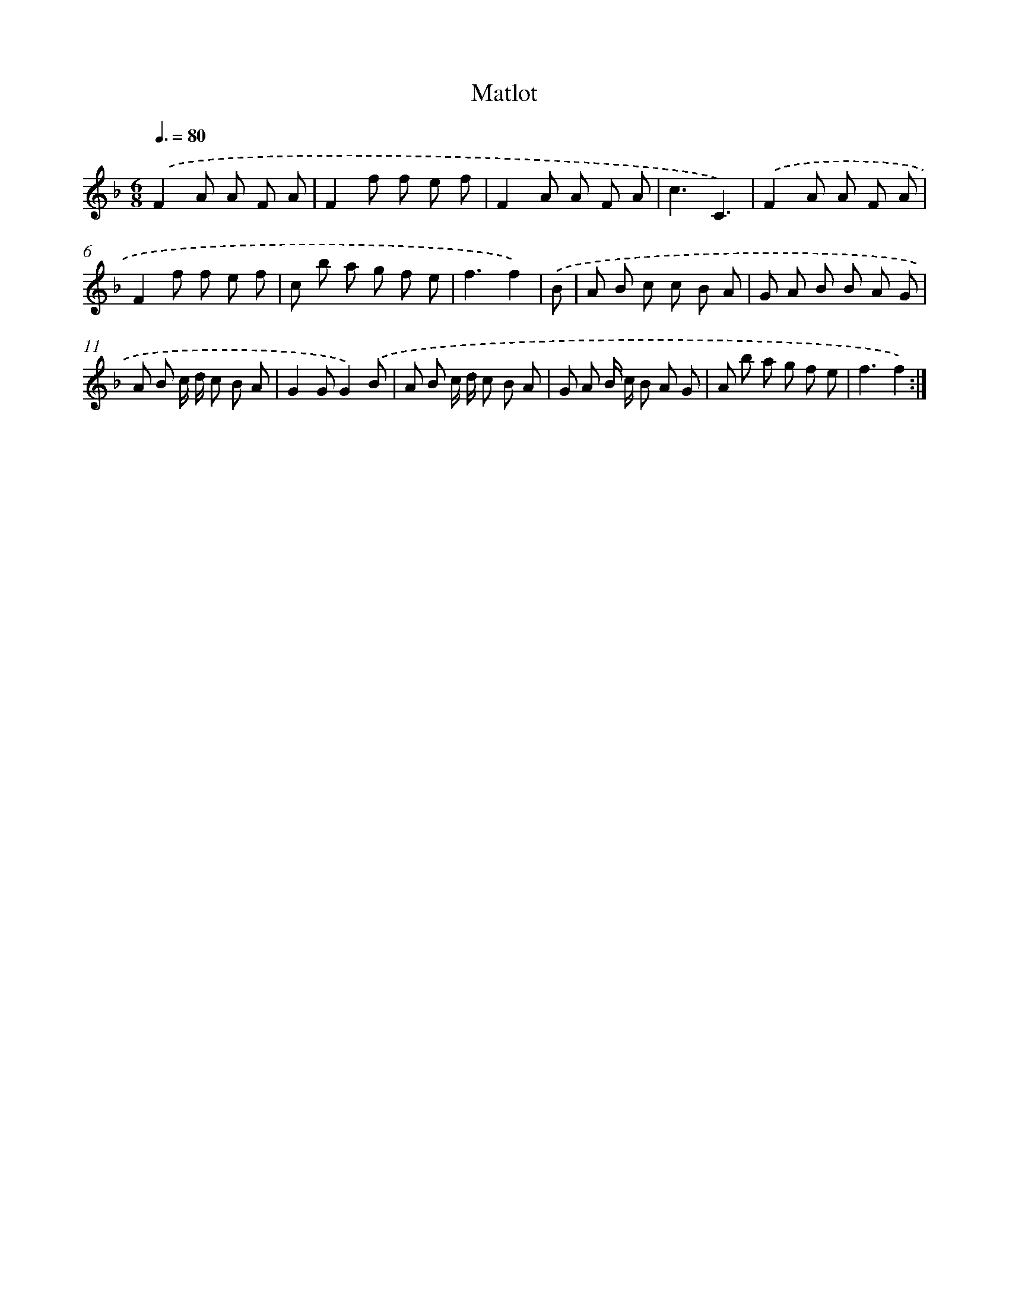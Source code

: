 X: 13927
T: Matlot
%%abc-version 2.0
%%abcx-abcm2ps-target-version 5.9.1 (29 Sep 2008)
%%abc-creator hum2abc beta
%%abcx-conversion-date 2018/11/01 14:37:39
%%humdrum-veritas 1056582400
%%humdrum-veritas-data 3167096699
%%continueall 1
%%barnumbers 0
L: 1/8
M: 6/8
Q: 3/8=80
K: F clef=treble
.('F2A A F A |
F2f f e f |
F2A A F A |
c3C3) |
.('F2A A F A |
F2f f e f |
c b a g f e |
f3f2) |
.('B [I:setbarnb 9]|
A B c c B A |
G A B B A G |
A B c/ d/ c B A |
G2GG2).('B |
A B c/ d/ c B A |
G A B/ c/ B A G |
A b a g f e |
f3f2) :|]
